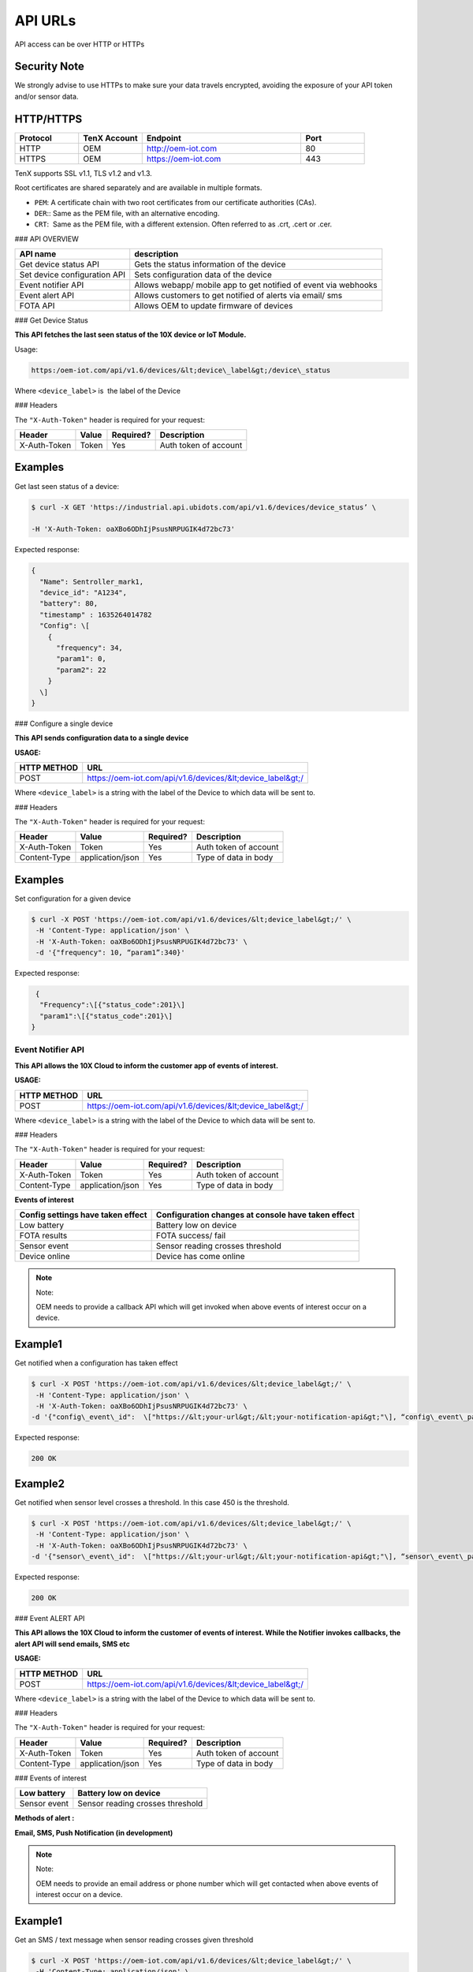 API URLs
========

API access can be over HTTP or HTTPs

Security Note
-------------

We strongly advise to use HTTPs to make sure your data travels encrypted, avoiding the exposure of your API token and/or sensor data.

HTTP/HTTPS
----------

.. list-table::
   :widths: 80 80 200 80
   :header-rows: 1

   * - Protocol
     - TenX Account
     - Endpoint
     - Port
   * - HTTP
     - OEM
     - http://oem-iot.com
     - 80
   * - HTTPS
     - OEM
     - https://oem-iot.com
     - 443

TenX supports SSL v1.1, TLS v1.2 and v1.3.

Root certificates are shared separately and are available in multiple formats.

* ``PEM``: A certificate chain with two root certificates from our certificate authorities (CAs).
* ``DER``:: Same as the PEM file, with an alternative encoding.
* ``CRT``:  Same as the PEM file, with a different extension. Often referred to as .crt, .cert or .cer.

### API OVERVIEW

.. list-table::
   :header-rows: 1

   * - API name
     - description
   * - Get device status API
     - Gets the status information of the device
   * - Set device configuration API
     - Sets configuration data of the device
   * - Event notifier API
     - Allows webapp/ mobile app to get notified of event via webhooks
   * - Event alert API
     - Allows customers to get notified of alerts via email/ sms
   * - FOTA API
     - Allows OEM to update firmware of devices

### Get Device Status

**This API fetches the last seen status of the 10X device or IoT Module.**

Usage:

.. code-block:: console

   https:/oem-iot.com/api/v1.6/devices/&lt;device\_label&gt;/device\_status

Where ``<device_label>`` is  the label of the Device

### Headers

The ``"X-Auth-Token"`` header is required for your request:

.. list-table::
   :header-rows: 1

   * - Header
     - Value
     - Required?
     - Description
   * - X-Auth-Token
     - Token
     - Yes
     - Auth token of account

Examples
--------

Get last seen status of a device:

.. code-block:: console

   $ curl -X GET 'https://industrial.api.ubidots.com/api/v1.6/devices/device_status’ \

   -H 'X-Auth-Token: oaXBo6ODhIjPsusNRPUGIK4d72bc73'

Expected response:

.. code-block:: json

   {
     "Name": Sentroller_mark1,
     "device_id": "A1234",
     "battery": 80,
     "timestamp" : 1635264014782
     "Config": \[
       {
         "frequency": 34,
         "param1": 0,
         "param2": 22
       }
     \]
   }

### Configure a single device

**This API sends configuration data to a single device**

**USAGE:**

.. list-table::
   :header-rows: 1

   * - HTTP METHOD
     - URL
   * - POST
     - https://oem-iot.com/api/v1.6/devices/&lt;device_label&gt;/

Where ``<device_label>`` is a string with the label of the Device to which data will be sent to.

### Headers

The ``"X-Auth-Token"`` header is required for your request:

.. list-table::
   :header-rows: 1

   * - Header
     - Value
     - Required?
     - Description
   * - X-Auth-Token
     - Token
     - Yes
     - Auth token of account
   * - Content-Type
     - application/json
     - Yes
     - Type of data in body

Examples
--------

Set configuration for a given device

.. code-block:: console

   $ curl -X POST 'https://oem-iot.com/api/v1.6/devices/&lt;device_label&gt;/' \
    -H 'Content-Type: application/json' \
    -H 'X-Auth-Token: oaXBo6ODhIjPsusNRPUGIK4d72bc73' \
    -d '{"frequency": 10, “param1”:340}'

Expected response:

.. code-block:: json

    {
     "Frequency":\[{"status_code":201}\]
     "param1":\[{"status_code":201}\]
   }

Event Notifier API
******************

**This API allows the 10X Cloud to inform the customer app of events of interest.**

**USAGE:**

.. list-table::
   :header-rows: 1

   * - HTTP METHOD
     - URL
   * - POST
     - https://oem-iot.com/api/v1.6/devices/&lt;device_label&gt;/

Where ``<device_label>`` is a string with the label of the Device to which data will be sent to.

### Headers

The ``"X-Auth-Token"`` header is required for your request:

.. list-table::
   :header-rows: 1

   * - Header
     - Value
     - Required?
     - Description
   * - X-Auth-Token
     - Token
     - Yes
     - Auth token of account
   * - Content-Type
     - application/json
     - Yes
     - Type of data in body

**Events of interest**

.. list-table::
   :header-rows: 1

   * - Config settings have taken effect
     - Configuration changes at console have taken effect
   * - Low battery
     - Battery low on device
   * - FOTA results
     - FOTA success/ fail
   * - Sensor event
     - Sensor reading crosses threshold
   * - Device online
     - Device has come online

.. note::

   Note:

   OEM needs to provide a callback API which will get invoked when above events of interest occur on a device.

Example1
--------

Get notified when a configuration has taken effect

.. code-block:: console

   $ curl -X POST 'https://oem-iot.com/api/v1.6/devices/&lt;device_label&gt;/' \
    -H 'Content-Type: application/json' \
    -H 'X-Auth-Token: oaXBo6ODhIjPsusNRPUGIK4d72bc73' \
   -d '{"config\_event\_id":  \["https://&lt;your-url&gt;/&lt;your-notification-api&gt;"\], “config\_event\_param”:0}'

Expected response:

.. code-block:: console

   200 OK

Example2
--------

Get notified when sensor level crosses a threshold. In this case 450 is the threshold.

.. code-block:: console

   $ curl -X POST 'https://oem-iot.com/api/v1.6/devices/&lt;device_label&gt;/' \
    -H 'Content-Type: application/json' \
    -H 'X-Auth-Token: oaXBo6ODhIjPsusNRPUGIK4d72bc73' \
   -d '{"sensor\_event\_id":  \["https://&lt;your-url&gt;/&lt;your-notification-api&gt;"\], “sensor\_event\_param”:450}'

Expected response:

.. code-block:: console

   200 OK

### Event ALERT API

**This API allows the 10X Cloud to inform the customer of events of interest. While the Notifier invokes callbacks, the alert API will send emails, SMS etc**

**USAGE:**

.. list-table::
   :header-rows: 1

   * - HTTP METHOD
     - URL
   * - POST
     - https://oem-iot.com/api/v1.6/devices/&lt;device_label&gt;/

Where ``<device_label>`` is a string with the label of the Device to which data will be sent to.

### Headers

The ``"X-Auth-Token"`` header is required for your request:

.. list-table::
   :header-rows: 1

   * - Header
     - Value
     - Required?
     - Description
   * - X-Auth-Token
     - Token
     - Yes
     - Auth token of account
   * - Content-Type
     - application/json
     - Yes
     - Type of data in body

### Events of interest

.. list-table::
   :header-rows: 1

   * - Low battery
     - Battery low on device
   * - Sensor event
     - Sensor reading crosses threshold

**Methods of alert :**

**Email, SMS, Push Notification (in development)**

.. note::

   Note:

   OEM needs to provide an email address or phone number which will get contacted when above events of interest occur on a device.

Example1
--------

Get an SMS / text message when sensor reading crosses given threshold

.. code-block:: console

   $ curl -X POST 'https://oem-iot.com/api/v1.6/devices/&lt;device_label&gt;/' \
    -H 'Content-Type: application/json' \
    -H 'X-Auth-Token: oaXBo6ODhIjPsusNRPUGIK4d72bc73' \
   -d '{"sensor\_alert\_id":  \["+1-800-654-xxyy"\], “sensor\_alert\_method”:”sms”}'

Expected response:

.. code-block:: console

   200 OK

Example2
--------

Get an email when battery reading crosses given threshold

.. code-block:: console

   $ curl -X POST 'https://oem-iot.com/api/v1.6/devices/&lt;device_label&gt;/' \
    -H 'Content-Type: application/json' \
    -H 'X-Auth-Token: oaXBo6ODhIjPsusNRPUGIK4d72bc73' \
   -d '{"battery\_event\_id":  \["customer_name@gmail.com"\], “battery\_alert\_method”:”email”}'

Expected response:

.. code-block:: console

   200 OK

### FOTA API

**This API allows the 10X Cloud to perform an over the air firmware update (FOTA)**

**USAGE:**

.. list-table::
   :header-rows: 1

   * - HTTP METHOD
     - URL
   * - POST
     - https://oem-iot.com/api/v1.6/devices/&lt;device_label&gt;/

Where ``<device_label>`` is a string with the label of the Device to which data will be sent to.

### Headers

The ``"X-Auth-Token"`` header is required for your request:

.. list-table::
   :header-rows: 1

   * - Header
     - Value
     - Required?
     - Description
   * - X-Auth-Token
     - Token
     - Yes
     - Auth token of account
   * - Content-Type
     - application/json
     - Yes
     - Type of data in body
   
Note: firmware must be placed in a web accessible location (cloud bucket, web server, file server etc)
------------------------------------------------------------------------------------------------------

Example1
--------

Get an SMS / text message when sensor reading crosses given threshold

.. code-block:: console

   $ curl -X POST 'https://oem-iot.com/api/v1.6/devices/&lt;device_label&gt;/' \
    -H 'Content-Type: application/json' \
    -H 'X-Auth-Token: oaXBo6ODhIjPsusNRPUGIK4d72bc73' \
   -d '{"fota_request":  \[“http://s3.amazonaws.com/\[bucket_name\]/filename"\]}'

Expected response:

.. code-block:: console

   200 OK